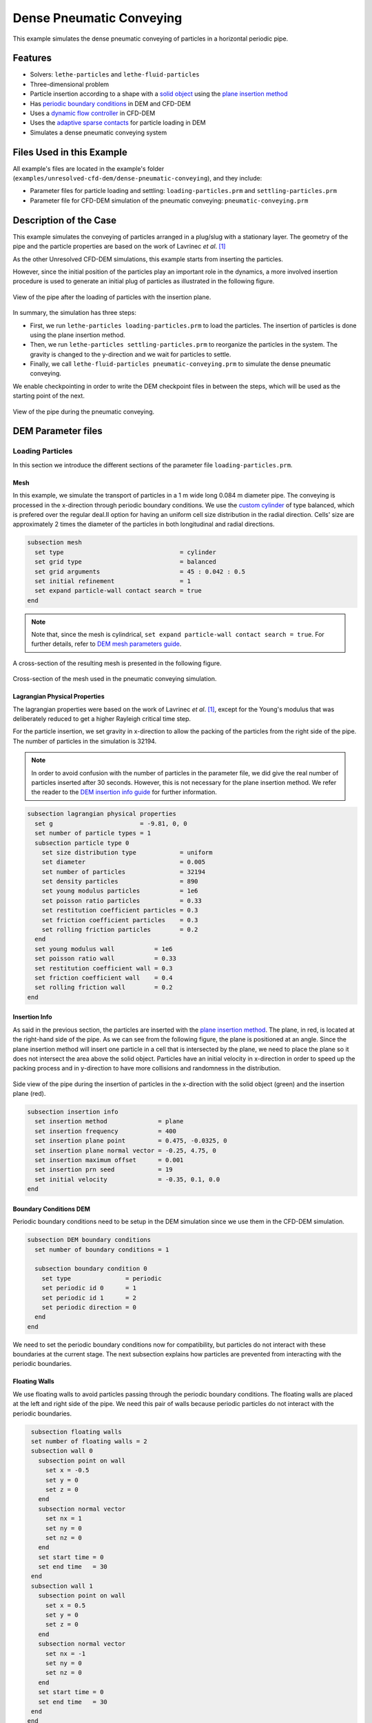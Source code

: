 ==================================
Dense Pneumatic Conveying
==================================

This example simulates the dense pneumatic conveying of particles in a horizontal periodic pipe.

----------------------------------
Features
----------------------------------

- Solvers: ``lethe-particles`` and ``lethe-fluid-particles``
- Three-dimensional problem
- Particle insertion according to a shape with a `solid object <../../../parameters/dem/solid_objects.html>`_ using the `plane insertion method <../../../parameters/dem/insertion_info.html#plane>`_
- Has `periodic boundary conditions <../../../parameters/dem/boundary_conditions.html>`_  in DEM and CFD-DEM
- Uses a `dynamic flow controller <../../../parameters/cfd/dynamic_flow_control.html>`_ in CFD-DEM
- Uses the `adaptive sparse contacts <../../../parameters/dem/model_parameters.html#adaptive-sparse-contacts-asc>`_ for particle loading in DEM
- Simulates a dense pneumatic conveying system


---------------------------
Files Used in this Example
---------------------------

All example's files are located in the example's folder (``examples/unresolved-cfd-dem/dense-pneumatic-conveying``), and they include:

- Parameter files for particle loading and settling: ``loading-particles.prm`` and ``settling-particles.prm``
- Parameter file for CFD-DEM simulation of the pneumatic conveying: ``pneumatic-conveying.prm``


-----------------------
Description of the Case
-----------------------

This example simulates the conveying of particles arranged in a plug/slug with a stationary layer.
The geometry of the pipe and the particle properties are based on the work of Lavrinec *et al*. [#lavrinec2021]_

As the other Unresolved CFD-DEM simulations, this example starts from inserting the particles.

However, since the initial position of the particles play an important role in the dynamics, a more involved insertion procedure is used to generate an initial plug of particles as illustrated in the following figure.

.. figure:: images/insertion.png
    :alt: insertion
    :align: center

    View of the pipe after the loading of particles with the insertion plane.

In summary, the simulation has three steps:

- First, we run ``lethe-particles loading-particles.prm`` to load the particles. The insertion of particles is done using the plane insertion method.
- Then, we run ``lethe-particles settling-particles.prm`` to reorganize the particles in the system. The gravity is changed to the y-direction and we wait for particles to settle.
- Finally, we call ``lethe-fluid-particles pneumatic-conveying.prm`` to simulate the dense pneumatic conveying.

We enable checkpointing in order to write the DEM checkpoint files in between the steps, which will be used as the starting point of the next.

.. figure:: images/pneumatic.png
    :alt: pneumatic-conveying
    :align: center

    View of the pipe during the pneumatic conveying.

-------------------
DEM Parameter files
-------------------

Loading Particles
~~~~~~~~~~~~~~~~~

In this section we introduce the different sections of the parameter file ``loading-particles.prm``.

Mesh
----

In this example, we simulate the transport of particles in a 1 m wide long 0.084 m diameter pipe. The conveying is processed in the x-direction through periodic boundary conditions. We use the `custom cylinder <../../../parameters/cfd/mesh.html>`_ of type balanced, which is prefered over the regular deal.II option for having an uniform cell size distribution in the radial direction. Cells' size are approximately 2 times the diameter of the particles in both longitudinal and radial directions.

.. code-block:: text

   subsection mesh
     set type                                = cylinder
     set grid type                           = balanced
     set grid arguments                      = 45 : 0.042 : 0.5
     set initial refinement                  = 1
     set expand particle-wall contact search = true
   end

.. note::
    Note that, since the mesh is cylindrical, ``set expand particle-wall contact search = true``. For further details, refer to `DEM mesh parameters guide <../../../parameters/dem/mesh.html>`_.

A cross-section of the resulting mesh is presented in the following figure.

.. figure:: images/mesh-particle.png
    :alt: Mesh cross-section.
    :align: center

    Cross-section of the mesh used in the pneumatic conveying simulation.

Lagrangian Physical Properties
------------------------------

The lagrangian properties were based on the work of Lavrinec *et al*. [#lavrinec2021]_, except for the Young's modulus that was deliberately reduced to get a higher Rayleigh critical time step.

For the particle insertion, we set gravity in x-direction to allow the packing of the particles from the right side of the pipe.
The number of particles in the simulation is 32194. 

.. note::
  In order to avoid confusion with the number of particles in the parameter file, we did give the real number of particles inserted after 30 seconds. However, this is not necessary for the plane insertion method. We refer the reader to the `DEM insertion info guide <../../../parameters/dem/insertion_info.html#plane>`_ for further information.

.. code-block:: text

   subsection lagrangian physical properties
     set g                        = -9.81, 0, 0
     set number of particle types = 1
     subsection particle type 0
       set size distribution type            = uniform
       set diameter                          = 0.005
       set number of particles               = 32194
       set density particles                 = 890
       set young modulus particles           = 1e6
       set poisson ratio particles           = 0.33
       set restitution coefficient particles = 0.3
       set friction coefficient particles    = 0.3
       set rolling friction particles        = 0.2
     end
     set young modulus wall           = 1e6
     set poisson ratio wall           = 0.33
     set restitution coefficient wall = 0.3
     set friction coefficient wall    = 0.4
     set rolling friction wall        = 0.2
   end

Insertion Info
--------------

As said in the previous section, the particles are inserted with the `plane insertion method <../../../parameters/dem/insertion_info.html#plane>`_. The plane, in red, is located at the right-hand side of the pipe. As we can see from the following figure, the plane is positioned at an angle. Since the plane insertion method will insert one particle in a cell that is intersected by the plane, we need to place the plane so it does not intersect the area above the solid object. Particles have an initial velocity in x-direction in order to speed up the packing process and in y-direction to have more collisions and randomness in the distribution.

.. figure:: images/insertion-plane.png
    :alt: insertion.
    :align: center

    Side view of the pipe during the insertion of particles in the x-direction with the solid object (green) and the insertion plane (red).

.. code-block:: text

   subsection insertion info
     set insertion method              = plane
     set insertion frequency           = 400
     set insertion plane point         = 0.475, -0.0325, 0
     set insertion plane normal vector = -0.25, 4.75, 0
     set insertion maximum offset      = 0.001
     set insertion prn seed            = 19
     set initial velocity              = -0.35, 0.1, 0.0
   end


Boundary Conditions DEM
-----------------------

Periodic boundary conditions need to be setup in the DEM simulation since we use them in the CFD-DEM simulation.

.. code-block:: text

   subsection DEM boundary conditions
     set number of boundary conditions = 1

     subsection boundary condition 0
       set type               = periodic
       set periodic id 0      = 1
       set periodic id 1      = 2
       set periodic direction = 0
     end
   end

We need to set the periodic boundary conditions now for compatibility, but particles do not interact with these boundaries at the current stage. The next subsection explains how particles are prevented from interacting with the periodic boundaries.

Floating Walls
--------------

We use floating walls to avoid particles passing through the periodic boundary conditions. The floating walls are placed at the left and right side of the pipe. We need this pair of walls because periodic particles do not interact with the periodic boundaries.

.. code-block:: text

   subsection floating walls
   set number of floating walls = 2
   subsection wall 0
     subsection point on wall
       set x = -0.5
       set y = 0
       set z = 0
     end
     subsection normal vector
       set nx = 1
       set ny = 0
       set nz = 0
     end
     set start time = 0
     set end time   = 30
   end
   subsection wall 1
     subsection point on wall
       set x = 0.5
       set y = 0
       set z = 0
     end
     subsection normal vector
       set nx = -1
       set ny = 0
       set nz = 0
     end
     set start time = 0
     set end time   = 30
   end
  end

Solid Objects
-------------

The solid object is a simplex surface mesh that represents the shape of a slug. The mesh is generated with `Gmsh <https://gmsh.info/>`_.
The following figure shows the different parts of the slug. The length of the slug core (where particles fully obstruct the pipe; in green) is 0.5 m, and 45° planes inclined are placed the rear and the front of the slug (in blue). The stationary layer (the layer between periodic slugs; in red) has a height of 0.021 m which represents 20 % of the cross-section area of the pipe. 

.. figure:: images/slug.png
    :alt: Slug
    :align: center

    Different parts of the slug in a dense pneumatic conveying.

.. code-block:: text

   subsection solid objects
     set number of solids = 1
     subsection solid object 0
       subsection mesh
         set type      = gmsh
         set file name = slug-shape.msh
         set simplex   = true
       end
     end
   end

Model Parameters
----------------

The model parameters are quite standard for a DEM simulation with the non-linear Hertz-Mindlin contact force model, a constant rolling resistance torque, and the velocity Verlet integration method.

.. note::

    Here, we use the `Adaptive Sparse Contacts (ASC) <../../../parameters/dem/model_parameters.html#adaptive-sparse-contacts-asc>`_ method to speedup the simulation,. The method will disable the contact computation in quasi-static areas which represents a significant part of the domain during the loading of the particles. Weight factor parameters for the ASC status are used in the load balancing method. The `discharge plate example <../../dem/plate-discharge/plate-discharge.html>`_ is a good example of the use of the ASC method with DEM.

.. code-block:: text

   subsection model parameters
     subsection contact detection
       set contact detection method = dynamic
       set neighborhood threshold   = 1.3
     end
     subsection load balancing
       set load balance method     = dynamic_with_sparse_contacts
       set threshold               = 0.5
       set dynamic check frequency = 8000
       set active weight factor    = 0.8
       set inactive weight factor  = 0.6
     end
     set particle particle contact force method = hertz_mindlin_limit_overlap
     set particle wall contact force method     = nonlinear
     set integration method                     = velocity_verlet
     set rolling resistance torque method       = constant
     subsection adaptive sparse contacts
       set enable adaptive sparse contacts = true
       set enable particle advection       = false
       set granular temperature threshold  = 1e-4
       set solid fraction threshold        = 0.4
     end
   end


Simulation Control
------------------

Here, we define the time step and the simulation end time. 30 seconds of simulation are needed to load the particles. The long simulation time is due to the plane insertion method, which only allows for about 1000 particles per second of simulation.

.. code-block:: text

    subsection simulation control
      set time step        = 5e-5
      set time end         = 30
      set log frequency    = 500
      set output frequency = 1200
      set output path      = ./output_dem/
    end

Restart
-------

Checkpointing is enabled since we need the output to rerun the DEM solver to settle the particles in the pipe. The checkpointing occurs each 1.5 seconds, in case we need to stop and restart the loading simulation.

.. code-block:: text

    subsection restart
      set checkpoint = true
      set frequency  = 30000
      set restart    = false
      set filename   = dem
    end



Settling Particles
~~~~~~~~~~~~~~~~~~

In this section we show the difference in the parameter file ``settling-particles.prm`` needed to settle the particles with the same gravity vector as the pneumatic conveying simulation. Consequently, many sections related to the loading are not needed such as the the insertion info, the floating walls, and the solid objects.

Simulation Control
------------------

Here we allow a 2.5 seconds for the settling of the particles. Since this simulation is a restart of the loading particle simulation, the end time is 32.5 seconds.

.. code-block:: text

    subsection simulation control
      set time step        = 5e-5
      set time end         = 32.5
      set log frequency    = 500
      set output frequency = 1200
      set output path      = ./output_dem/
    end

Restart
-------

This simulation restarts from the previous step. Also, the checkpointing is reduced to 0.5 seconds.

.. code-block:: text

    subsection restart
      set checkpoint = true
      set frequency  = 10000
      set restart    = true
      set filename   = dem
    end

Lagrangian Physical Properties
------------------------------

The main difference between the insertion and settling simulations is the direction of the gravity, which is changed to y-direction to be coherent with the next simulation using the CFD-DEM solver.

.. code-block:: text

   subsection lagrangian physical properties
     set g                        = 0, -9.81, 0
     set number of particle types = 1
     subsection particle type 0
       set size distribution type            = uniform
       set diameter                          = 0.005
       set number of particles               = 32194
       set density particles                 = 890
       set young modulus particles           = 1e6
       set poisson ratio particles           = 0.33
       set restitution coefficient particles = 0.3
       set friction coefficient particles    = 0.3
       set rolling friction particles        = 0.2
     end
     set young modulus wall           = 1e6
     set poisson ratio wall           = 0.33
     set restitution coefficient wall = 0.3
     set friction coefficient wall    = 0.4
     set rolling friction wall        = 0.2
   end

----------------------
CFD-DEM Parameter file
----------------------

Pneumatic Conveying Simulation
~~~~~~~~~~~~~~~~~~~~~~~~~~~~~~

The CFD simulation is carried out using the slug generated in the previous step. We will discuss the different sections of the parameter file used for the CFD-DEM simulation.
The mesh and the DEM boundary condition sections are identical to the ones in the DEM simulations and will not be shown again.

Lagrangian Physical Properties
------------------------------

The physical properties of the particles are the same as in the DEM simulations, except for the Young's modulus that was increased to use the same value as the article [#lavrinec2021]_.

.. code-block:: text

   subsection lagrangian physical properties
     set g                        = 0, -9.81, 0
     set number of particle types = 1
     subsection particle type 0
       set size distribution type            = uniform
       set diameter                          = 0.005
       set number of particles               = 32194
       set density particles                 = 890
       set young modulus particles           = 1e7
       set poisson ratio particles           = 0.33
       set restitution coefficient particles = 0.3
       set friction coefficient particles    = 0.3
       set rolling friction particles        = 0.2
     end
     set young modulus wall           = 1e7
     set poisson ratio wall           = 0.33
     set restitution coefficient wall = 0.3
     set friction coefficient wall    = 0.4
     set rolling friction wall        = 0.2
   end

Model Parameters
----------------

Model parameters are the same as in the DEM simulation, but without load balancing or adaptive sparse contacts.

.. code-block:: text

   subsection model parameters
     subsection contact detection
       set contact detection method = dynamic
       set neighborhood threshold   = 1.3
     end
     set particle particle contact force method = hertz_mindlin_limit_overlap
     set particle wall contact force method     = nonlinear
     set integration method                     = velocity_verlet
     set rolling resistance torque method       = constant
   end

Simulation Control
------------------

The simulation lasts 5 seconds and the CFD time step is 5e-4 seconds.

.. code-block:: text

    subsection simulation control
      set method               = bdf1
      set output name          = cfd_dem
      set output frequency     = 10
      set time end             = 5
      set time step            = 5e-4
      set output path          = ./output/
    end

Physical Properties
-------------------

The physical properties of air are the same as Lavrinec *et al*. [#lavrinec2021]_.

.. code-block:: text

    subsection physical properties
      subsection fluid 0
        set kinematic viscosity = 1.5e-5
        set density             = 1.205
      end
    end

Boundary Conditions
-------------------

The boundary condition at the wall of the pipe is a weak function where the Dirichlet condition is weakly imposed as a no-slip condition. The inlet and the outlet have periodic boundaries. `See here <../../../parameters/cfd/boundary_conditions_cfd.html>`_ for more information on boundary conditions.

.. code-block:: text

    subsection boundary conditions
      set number = 2
      subsection bc 0
        set id   = 0
        set type = function weak
        set beta = 100
        subsection u
          set Function expression = 0
        end
        subsection v
          set Function expression = 0
        end
        subsection w
          set Function expression = 0
        end
      end
      subsection bc 1
        set id                 = 1
        set type               = periodic
        set periodic id        = 2
        set periodic_direction = 0
      end
    end

Flow control
------------

Since the simulation has periodic boundary conditions, a correction volumetric force is needed to drive the flow to compensate the pressure drop in the pipe. For this, we use the `dynamic flow controller <../../../parameters/cfd/dynamic_flow_control.html>`_. Here, we also apply a proportional force on particles. The average velocity is set to 3 m/s, this correspond to the average over the entire domain considering the void fraction. The flow controller performs well for CFD simulation, but needs some tuned for CFD-DEM simulation. 

By default, the controller has a high stiffness and aims to correct the flow in the next time step. However, the carrying of particles by the flow leads to a response time that is not taken into account and results in a oscillation of the velocity of the flow. To avoid this, we use the volumetric force threshold ``beta threshold`` and the ``alpha`` relaxation parameter. Here, the volumetric force value will not be updated if the new value is within the 5% of the previous value. Also, the correction to apply to the previous volumetric force value is reduced by a factor of 0.25. This way, the velocity of the flow and the particles are more stable.

.. code-block:: text

   subsection flow control
     set enable               = true
     set enable beta particle = true
     set average velocity     = 3
     set flow direction       = 0
     set beta threshold       = 0.05
     set alpha                = 0.25
     set verbosity            = verbose
   end

Void Fraction
-------------

We choose the `quadrature centred method (QCM) <../../../theory/multiphase/cfd_dem/unresolved_cfd-dem.html#the-quadrature-centered-method>`_  to calculate the void fraction. The ``l2 smoothing length`` we choose is of twice the diameter of the particles.

.. code-block:: text

    subsection void fraction
      set mode                = qcm
      set read dem            = true
      set dem file name       = dem
      set l2 smoothing length = 0.01
    end

CFD-DEM
-------

We use the Di Felice drag model, the Saffman lift force, the buoyancy force, and the pressure force. The coupling frequency is set to 100, which means that the DEM time step is 5e-6 s. The DEM time step is 3.5% of the Rayleigh critical time step. The grad-div stabilization is used with a length scale of 0.084, the diameter of the pipe.


.. code-block:: text

   subsection cfd-dem
     set grad div               = true
     set drag model             = difelice
     set saffman lift force     = true
     set buoyancy force         = true
     set pressure force         = true
     set coupling frequency     = 100
     set implicit stabilization = false
     set grad-div length scale  = 0.084
     set particle statistics    = true
   end

Non-linear Solver
-----------------

We use the inexact Newton non-linear solver to minimize the number of time the matrix of the system is assembled. This is used to increase the speed of the simulation, since the matrix assembly requires significant computations.

.. code-block:: text

   subsection non-linear solver
     subsection fluid dynamics
       set solver           = inexact_newton
       set matrix tolerance = 0.1
       set reuse matrix     = true
       set tolerance        = 1e-4
       set max iterations   = 10
       set verbosity        = quiet
     end
   end

-----------------------
Running the Simulations
-----------------------

Launching the simulations is as simple as specifying the executable name and the parameter file. Assuming that the ``lethe-particles`` and ``lethe-fluid-particles`` executables are within your path, the simulations can be launched in parallel as follows:

.. code-block:: text
  :class: copy-button

  mpirun -np 8 lethe-particles loading-particles.prm

.. code-block:: text
  :class: copy-button

  mpirun -np 8 lethe-particles settling-particles.prm

.. note::
   Running the particle loading simulation using 8 cores takes approximately 30 minutes and the particle settling simulation takes approximately 1 minute.

Once the previous programs have finished running, you can finally launch the pneumatic conveying simulation and get the simulation log for post-processing with the following command:

.. code-block:: text
  :class: copy-button

  mpirun -np 8 lethe-fluid-particles pneumatic-conveying.prm | tee pneumatic-log.out

.. note::
   Running the pneumatics conveying simulation using 8 cores takes approximately 2.25 hours. Running all the executables in sequence will take less than 3 hours.

Lethe will generate a number of files. The most important one bears the extension ``.pvd``. It can be read by popular visualization programs such as `Paraview <https://www.paraview.org/>`_.

-------
Results
-------

The particle loading and settling simulation should look like this:

.. raw:: html

    <p align="center"><iframe width="800" height="450" src="https://www.youtube.com/embed/4uM51PCypZc?si=Xrisa4h87QLjvTWO" title="YouTube video player" frameborder="0" allow="accelerometer; autoplay; clipboard-write; encrypted-media; gyroscope; picture-in-picture; web-share" referrerpolicy="strict-origin-when-cross-origin" allowfullscreen></iframe>

The pneumatic conveying simulation should look like this:

.. raw:: html

    <p align="center"><iframe width="800" height="450" src="https://www.youtube.com/embed/ESfSrmmlzYE?si=1RTsvFzcwvyelGme" title="YouTube video player" frameborder="0" allow="accelerometer; autoplay; clipboard-write; encrypted-media; gyroscope; picture-in-picture; web-share" referrerpolicy="strict-origin-when-cross-origin" allowfullscreen></iframe>

.. note::
   The pneumatic conveying simulation lasts 5 seconds in this example, but last 10 seconds in the video. You can change the end time in the parameter file.

Post-processing
~~~~~~~~~~~~~~~
The data is extracted with the Lethe PyVista tool and post-processed with custom functions in the files ``pyvista_utilities.py`` and ``log_utilities.py``.
Extraction, post-processing and plotting are automated in the script ``pneumatic-conveying_post-processing.py``:

.. code-block:: text
  :class: copy-button

  python3 pneumatic-conveying_post-processing.py

The script will generate the figure and print the results in the console. If you want to modify the path or the filenames, you have to modify the script.

Mass Flow Rate and Velocities
~~~~~~~~~~~~~~~~~~~~~~~~~~~~~

Here we show the average velocities for the fluid, the slug and the particles in slug. The beta force, the averaged solid mass flow rate and the slug length over time are also shown. The shaded area represents the transient state. The quasi-steady state is approximated when velocities fluctuate around the same values.

.. figure:: images/pneumatic-conveying-data.png
   :alt: Mass flow rate and velocities
   :align: center
   :name: data

   Results of the pneumatic conveying simulation.

The time-averaged values of velocities at quasi-steady state are shown in the following table.

.. list-table:: Time-averaged velocities at quasi-steady state.
   :width: 70.25%
   :widths: 35 20 20 20
   :header-rows: 1
   :align: center

   * -
     - Fluid
     - Slug
     - Particles
   * - Velocity (m/s)
     - 2.98
     - 1.30
     - 0.83
   * - Standard deviation (m/s)
     - 0.02
     - 0.02
     - 0.01

According to Lavrinec *et al.* [#lavrinec2020]_, the average slug velocity has a linear relationship with the particle in slug velocity and the diameter of the pipe such as:

.. math::

   \bar{u}_{\mathrm{slug}} = 0.967 \bar{u}_{\mathrm{particles}} + 0.5\sqrt{gD}

From this formula, the calculated slug velocity is 1.25 m/s. Considering that this case was simplified for the sake of the example, that the data in quasi-steady state is not computed for a long simulation time (1 s), and especially considering the standard deviation of the results, this value is considered satisfactory.

The time-averaged solid mass flow rate is 1.40 kg/s (no standard deviation are given since the instant mass flow rate always fluctuates) and the length of the slug is 0.47 ± 0.01 m.

----------
References
----------

.. [#lavrinec2021] \A. Lavrinec, O. Orozovic, H. Rajabnia, K. Williams, M. Jones & G. Klinzing, “An assessment of steady-state conditions in single slug horizontal pneumatic conveying.” *Particuology*, vol. 58, pp. 187-195, 2021. doi: `10.1016/j.partic.2021.04.007 <https://doi.org/10.1016/j.partic.2021.04.007>`_\.

.. [#lavrinec2020] \A. Lavrinec, O. Orozovic, H. Rajabnia, K. Williams, M. Jones et G. Klinzing, “Velocity and porosity relationships within dense phase pneumatic conveying as studied using coupled CFD-DEM.” *Powder Technology*, vol. 375, pp. 89–100, 2020. doi: `10.1016/j.powtec.2020.07.070 <https://doi.org/10.1016/j.powtec.2020.07.070>`_\.
